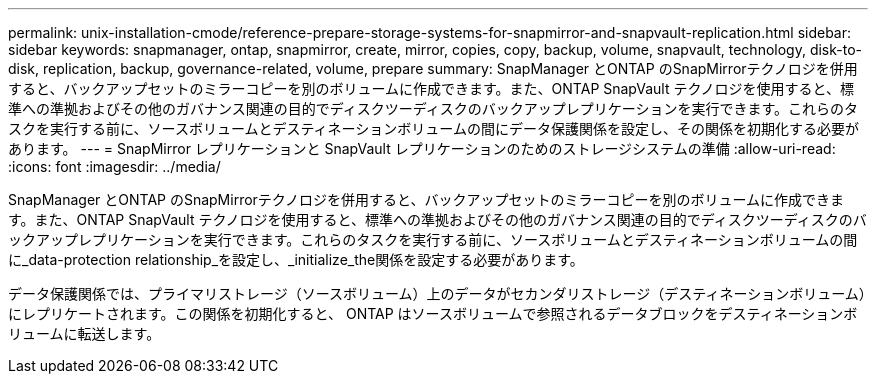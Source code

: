 ---
permalink: unix-installation-cmode/reference-prepare-storage-systems-for-snapmirror-and-snapvault-replication.html 
sidebar: sidebar 
keywords: snapmanager, ontap, snapmirror, create, mirror, copies, copy, backup, volume, snapvault, technology, disk-to-disk, replication, backup, governance-related, volume, prepare 
summary: SnapManager とONTAP のSnapMirrorテクノロジを併用すると、バックアップセットのミラーコピーを別のボリュームに作成できます。また、ONTAP SnapVault テクノロジを使用すると、標準への準拠およびその他のガバナンス関連の目的でディスクツーディスクのバックアップレプリケーションを実行できます。これらのタスクを実行する前に、ソースボリュームとデスティネーションボリュームの間にデータ保護関係を設定し、その関係を初期化する必要があります。 
---
= SnapMirror レプリケーションと SnapVault レプリケーションのためのストレージシステムの準備
:allow-uri-read: 
:icons: font
:imagesdir: ../media/


[role="lead"]
SnapManager とONTAP のSnapMirrorテクノロジを併用すると、バックアップセットのミラーコピーを別のボリュームに作成できます。また、ONTAP SnapVault テクノロジを使用すると、標準への準拠およびその他のガバナンス関連の目的でディスクツーディスクのバックアップレプリケーションを実行できます。これらのタスクを実行する前に、ソースボリュームとデスティネーションボリュームの間に_data-protection relationship_を設定し、_initialize_the関係を設定する必要があります。

データ保護関係では、プライマリストレージ（ソースボリューム）上のデータがセカンダリストレージ（デスティネーションボリューム）にレプリケートされます。この関係を初期化すると、 ONTAP はソースボリュームで参照されるデータブロックをデスティネーションボリュームに転送します。
